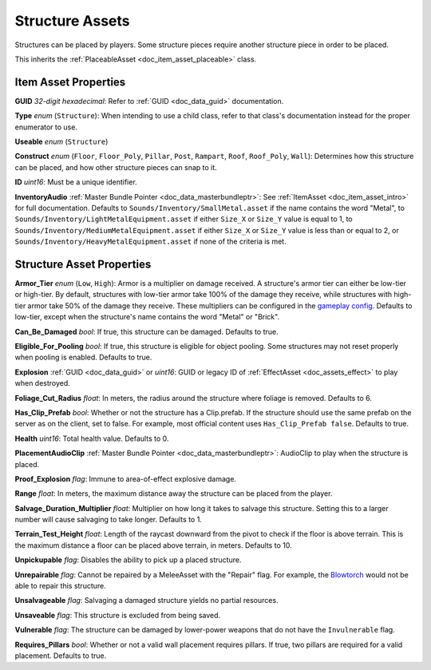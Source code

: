 .. _doc_item_asset_structure:

Structure Assets
================

Structures can be placed by players. Some structure pieces require another structure piece in order to be placed.

This inherits the :ref:`PlaceableAsset <doc_item_asset_placeable>` class.

Item Asset Properties
---------------------

**GUID** *32-digit hexadecimal*: Refer to :ref:`GUID <doc_data_guid>` documentation.

**Type** *enum* (``Structure``): When intending to use a child class, refer to that class's documentation instead for the proper enumerator to use.

**Useable** *enum* (``Structure``)

**Construct** *enum* (``Floor``, ``Floor_Poly``, ``Pillar``, ``Post``, ``Rampart``, ``Roof``, ``Roof_Poly``, ``Wall``): Determines how this structure can be placed, and how other structure pieces can snap to it.

**ID** *uint16*: Must be a unique identifier.

**InventoryAudio** :ref:`Master Bundle Pointer <doc_data_masterbundleptr>`: See :ref:`ItemAsset <doc_item_asset_intro>` for full documentation. Defaults to ``Sounds/Inventory/SmallMetal.asset`` if the name contains the word "Metal", to ``Sounds/Inventory/LightMetalEquipment.asset`` if either ``Size_X`` or ``Size_Y`` value is equal to 1, to ``Sounds/Inventory/MediumMetalEquipment.asset`` if either ``Size_X`` or ``Size_Y`` value is less than or equal to 2, or ``Sounds/Inventory/HeavyMetalEquipment.asset`` if none of the criteria is met.

Structure Asset Properties
--------------------------

**Armor_Tier** *enum* (``Low``, ``High``): Armor is a multiplier on damage received. A structure's armor tier can either be low-tier or high-tier. By default, structures with low-tier armor take 100% of the damage they receive, while structures with high-tier armor take 50% of the damage they receive. These multipliers can be configured in the `gameplay config <https://wiki.smartlydressedgames.com/wiki/Gameplay_config>`_. Defaults to low-tier, except when the structure's name contains the word "Metal" or "Brick".

**Can_Be_Damaged** *bool*: If true, this structure can be damaged. Defaults to true.

**Eligible_For_Pooling** *bool*: If true, this structure is eligible for object pooling. Some structures may not reset properly when pooling is enabled. Defaults to true.

**Explosion** :ref:`GUID <doc_data_guid>` or *uint16*: GUID or legacy ID of :ref:`EffectAsset <doc_assets_effect>` to play when destroyed.

**Foliage_Cut_Radius** *float*: In meters, the radius around the structure where foliage is removed. Defaults to 6.

**Has_Clip_Prefab** *bool*: Whether or not the structure has a Clip.prefab. If the structure should use the same prefab on the server as on the client, set to false. For example, most official content uses ``Has_Clip_Prefab false``. Defaults to true.

**Health** *uint16*: Total health value. Defaults to 0.

**PlacementAudioClip** :ref:`Master Bundle Pointer <doc_data_masterbundleptr>`: AudioClip to play when the structure is placed.

**Proof_Explosion** *flag*: Immune to area-of-effect explosive damage.

**Range** *float*: In meters, the maximum distance away the structure can be placed from the player.

**Salvage_Duration_Multiplier** *float*: Multiplier on how long it takes to salvage this structure. Setting this to a larger number will cause salvaging to take longer. Defaults to 1.

**Terrain_Test_Height** *float*: Length of the raycast downward from the pivot to check if the floor is above terrain. This is the maximum distance a floor can be placed above terrain, in meters. Defaults to 10.

**Unpickupable** *flag*: Disables the ability to pick up a placed structure.

**Unrepairable** *flag*: Cannot be repaired by a MeleeAsset with the "Repair" flag. For example, the `Blowtorch <https://wiki.smartlydressedgames.com/wiki/Blowtorch>`_ would not be able to repair this structure.

**Unsalvageable** *flag*: Salvaging a damaged structure yields no partial resources.

**Unsaveable** *flag*: This structure is excluded from being saved.

**Vulnerable** *flag*: The structure can be damaged by lower-power weapons that do not have the ``Invulnerable`` flag.

**Requires_Pillars** *bool*: Whether or not a valid wall placement requires pillars. If true, two pillars are required for a valid placement. Defaults to true.